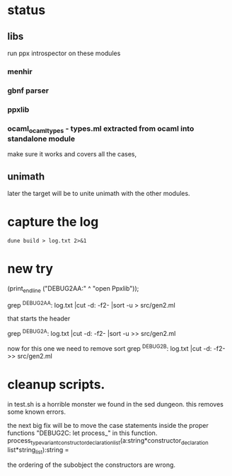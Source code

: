 * status

** libs

run ppx introspector on these modules

*** menhir
*** gbnf parser
*** ppxlib
*** ocaml_ocaml_types - types.ml extracted from ocaml into standalone module

make sure it works and covers all the cases, 

** unimath
later the target will be to unite unimath with the other modules.

* capture the log

#+begin_src shell
dune build > log.txt 2>&1
#+end_src

* new try

  (print_endline ("DEBUG2AA:" ^ "open Ppxlib"));
  
grep ^DEBUG2AA: log.txt |cut -d: -f2- |sort -u   > src/gen2.ml

that starts the header

grep ^DEBUG2A: log.txt |cut -d: -f2- |sort -u    >> src/gen2.ml

now for this one we need to remove sort
grep ^DEBUG2B: log.txt |cut -d: -f2-     >> src/gen2.ml


* cleanup scripts.
in test.sh is a horrible monster we found in the sed dungeon.
this removes some known errors.

the next big fix will be to move the case statements inside the proper functions
"DEBUG2C: let process_"
in this function.
process_type_variant_constructor_declaration_list(a:string*constructor_declaration list*string_list):string =

the ordering of the subobject the constructors are wrong.

